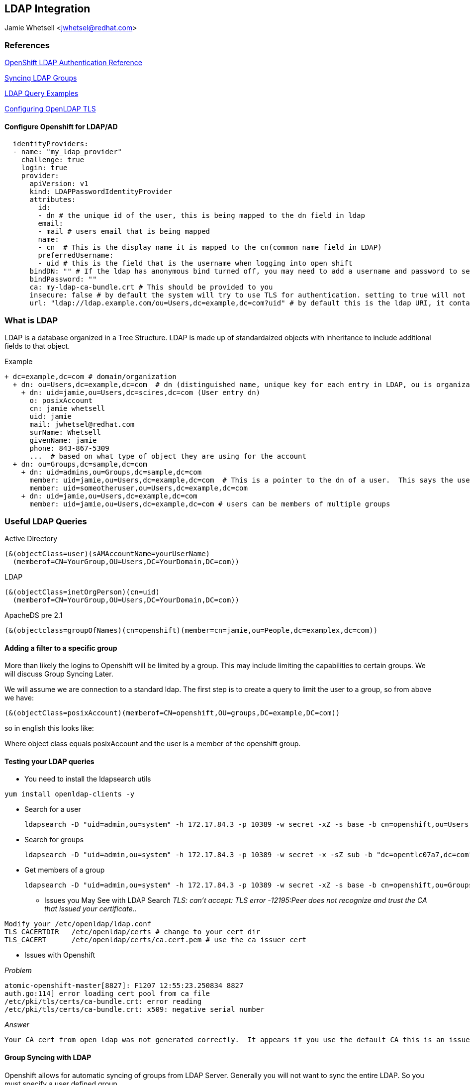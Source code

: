 == LDAP Integration
Jamie Whetsell <jwhetsel@redhat.com>

=== References
https://docs.openshift.com/enterprise/3.0/admin_guide/configuring_authentication.html#LDAPPasswordIdentityProvider[OpenShift LDAP Authentication Reference]

https://docs.openshift.com/enterprise/3.1/install_config/syncing_groups_with_ldap.html[Syncing LDAP Groups]

http://ldapwiki.willeke.com/wiki/LDAP%20Query%20Examples[LDAP Query Examples]

http://www.openldap.org/faq/data/cache/185.html[Configuring OpenLDAP TLS]


==== Configure Openshift for LDAP/AD

[source,yaml]
  identityProviders:
  - name: "my_ldap_provider" 
    challenge: true 
    login: true 
    provider:
      apiVersion: v1
      kind: LDAPPasswordIdentityProvider
      attributes:
        id: 
        - dn # the unique id of the user, this is being mapped to the dn field in ldap
        email: 
        - mail # users email that is being mapped
        name: 
        - cn  # This is the display name it is mapped to the cn(common name field in LDAP)
        preferredUsername: 
        - uid # this is the field that is the username when logging into open shift
      bindDN: "" # If the ldap has anonymous bind turned off, you may need to add a username and password to search for users
      bindPassword: "" 
      ca: my-ldap-ca-bundle.crt # This should be provided to you
      insecure: false # by default the system will try to use TLS for authentication. setting to true will not use tls
      url: "ldap://ldap.example.com/ou=Users,dc=example,dc=com?uid" # by default this is the ldap URI, it contains the ip address, search base (ou=Users,example,dc=com) and the user field you are using.  in this case uid
      


=== What is LDAP
LDAP is a database organized in a Tree Structure.  LDAP is made up of standardaized objects with inheritance to include additional fields to that object.


Example
[source,ldap]
+ dc=example,dc=com # domain/organization
  + dn: ou=Users,dc=example,dc=com  # dn (distinguished name, unique key for each entry in LDAP, ou is organization unit)
    + dn: uid=jamie,ou=Users,dc=scires,dc=com (User entry dn)
      o: posixAccount
      cn: jamie whetsell
      uid: jamie
      mail: jwhetsel@redhat.com
      surName: Whetsell
      givenName: jamie
      phone: 843-867-5309
      ...  # based on what type of object they are using for the account
  + dn: ou=Groups,dc=sample,dc=com
    + dn: uid=admins,ou=Groups,dc=sample,dc=com
      member: uid=jamie,ou=Users,dc=example,dc=com  # This is a pointer to the dn of a user.  This says the user is in the admin groups
      member: uid=someotheruser,ou=Users,dc=example,dc=com
    + dn: uid=jamie,ou=Users,dc=example,dc=com
      member: uid=jamie,ou=Users,dc=example,dc=com # users can be members of multiple groups
      
      
=== Useful LDAP Queries

Active Directory
[source,ldap]
(&(objectClass=user)(sAMAccountName=yourUserName)
  (memberof=CN=YourGroup,OU=Users,DC=YourDomain,DC=com))
  
LDAP
[source,ldap]
(&(objectClass=inetOrgPerson)(cn=uid)
  (memberof=CN=YourGroup,OU=Users,DC=YourDomain,DC=com))

ApacheDS pre 2.1
[source,ldap]
(&(objectclass=groupOfNames)(cn=openshift)(member=cn=jamie,ou=People,dc=examplex,dc=com))

==== Adding a filter to a specific group

More than likely the logins to Openshift will be limited by a group.  This may include limiting the capabilities to certain groups.  We will discuss Group Syncing Later.

We will assume we are connection to a standard ldap.  The first step is to create a query to limit the user to a group, so from above we have:

[source,conf]
(&(objectClass=posixAccount)(memberof=CN=openshift,OU=groups,DC=example,DC=com))

so in english this looks like:

Where object class equals posixAccount and the user is a member of the openshift group.

==== Testing your LDAP queries

* You need to install the ldapsearch utils

[source,bash]
yum install openldap-clients -y

* Search for a user
[source,bash]
ldapsearch -D "uid=admin,ou=system" -h 172.17.84.3 -p 10389 -w secret -xZ -s base -b cn=openshift,ou=Users,dc=opentlc07a7,dc=com


* Search for groups
[source,bash]
ldapsearch -D "uid=admin,ou=system" -h 172.17.84.3 -p 10389 -w secret -x -sZ sub -b "dc=opentlc07a7,dc=com" "objectclass=groupOfNames"


* Get members of a group
[source,bash]
ldapsearch -D "uid=admin,ou=system" -h 172.17.84.3 -p 10389 -w secret -xZ -s base -b cn=openshift,ou=Groups,dc=opentlc07a7,dc=com

** Issues you May See with LDAP Search
_TLS: can't accept: TLS error -12195:Peer does not recognize and trust the CA that issued your certificate.._

[source,bash]
Modify your /etc/openldap/ldap.conf
TLS_CACERTDIR   /etc/openldap/certs # change to your cert dir
TLS_CACERT      /etc/openldap/certs/ca.cert.pem # use the ca issuer cert

** Issues with Openshift

_Problem_
[source,bash]
atomic-openshift-master[8827]: F1207 12:55:23.250834 8827
auth.go:114] error loading cert pool from ca file
/etc/pki/tls/certs/ca-bundle.crt: error reading
/etc/pki/tls/certs/ca-bundle.crt: x509: negative serial number

_Answer_
[source,bash]
Your CA cert from open ldap was not generated correctly.  It appears if you use the default CA this is an issue.  Create your own CA if possible.


==== Group Syncing with LDAP

Openshift allows for automatic syncing of groups from LDAP Server.  Generally you will not want to sync the entire LDAP.  So you must specify a user defined group.

[source,yaml]
kind: LDAPSyncConfig
apiVersion: v1
url: ldap://10.3.9.248
insecure: false
bindDN: "cn=Manager,dc=opentlcx,dc=com"
bindPassword: "password"
ca: /etc/openldap/certs/ca.cert.pem
groupUIDNameMapping:
    "cn=openshift,ou=Group,dc=opentlcx,dc=com": Users
    "cn=osadmins,ou=Group,dc=opentlcx,dc=com": Administrators
rfc2307:
    groupQuery:
        baseDN: "ou=Group,dc=opentlcx,dc=com"
        scope: sub
        derefAliases: never
        filter: (objectclass=groupOfNames)
    groupUIDAttribute: dn
    groupNameAttributes: [ cn ]
    groupMembershipAttributes: [ member ]
    usersQuery:
        baseDN: "ou=users,dc=opentlcx,dc=com"
        scope: sub
        derefAliases: never
        filter: (objectclass=inetOrgPerson)
    userUIDAttribute: dn
    userNameAttributes: [ cn ]
    
    * Errors *
    
    _Here the error: error: validation of LDAP sync config failed: groupsQuery.filter: invalid value '', Details: invalid query filter: LDAP Result Code 201 "": ldap: filter does not start with an '('_
    
    [source,bash]
    Still researching
